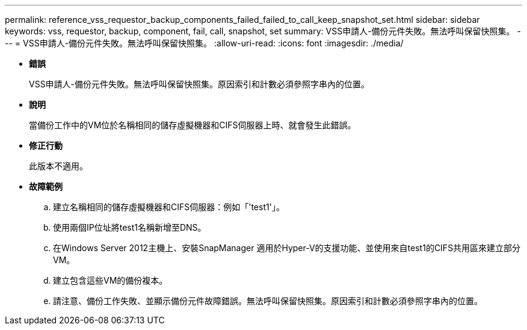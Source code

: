 ---
permalink: reference_vss_requestor_backup_components_failed_failed_to_call_keep_snapshot_set.html 
sidebar: sidebar 
keywords: vss, requestor, backup, component, fail, call, snapshot, set 
summary: VSS申請人-備份元件失敗。無法呼叫保留快照集。 
---
= VSS申請人-備份元件失敗。無法呼叫保留快照集。
:allow-uri-read: 
:icons: font
:imagesdir: ./media/


* *錯誤*
+
VSS申請人-備份元件失敗。無法呼叫保留快照集。原因索引和計數必須參照字串內的位置。

* *說明*
+
當備份工作中的VM位於名稱相同的儲存虛擬機器和CIFS伺服器上時、就會發生此錯誤。

* *修正行動*
+
此版本不適用。

* *故障範例*
+
.. 建立名稱相同的儲存虛擬機器和CIFS伺服器：例如「'test1'」。
.. 使用兩個IP位址將test1名稱新增至DNS。
.. 在Windows Server 2012主機上、安裝SnapManager 適用於Hyper-V的支援功能、並使用來自test1的CIFS共用區來建立部分VM。
.. 建立包含這些VM的備份複本。
.. 請注意、備份工作失敗、並顯示備份元件故障錯誤。無法呼叫保留快照集。原因索引和計數必須參照字串內的位置。



